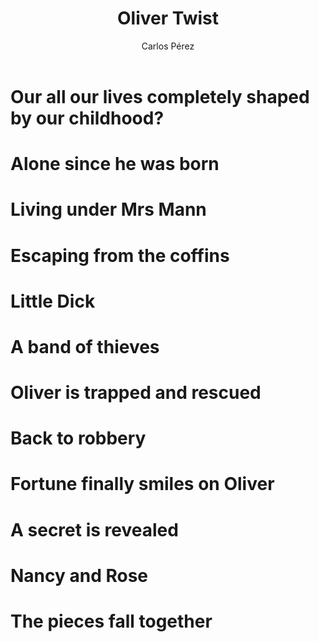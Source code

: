 #    -*- mode: org -*-

#+TITLE: Oliver Twist
#+AUTHOR: Carlos Pérez
#+EMAIL: carlos.perez@materialise.com.co

#+OPTIONS: reveal_center:t reveal_progress:t reveal_history:t reveal_control:t
#+OPTIONS: reveal_mathjax:t reveal_rolling_links:t reveal_keyboard:t reveal_overview:t num:nil
#+OPTIONS: reveal_width:1200 reveal_height:800
#+OPTIONS: toc:nil
#+OPTIONS: reveal_title_slide:""

#+REVEAL_MARGIN: 0.2
#+REVEAL_MIN_SCALE: 0.5
#+REVEAL_MAX_SCALE: 2.5
#+REVEAL_TRANS: default
#+REVEAL_THEME: moon
#+REVEAL_HLEVEL: 999
#+REVEAL_EXTRA_CSS: ./presentation.css
#+REVEAL_TITLE_SLIDE_BACKGROUND: ./images/oliver/Oliver-main.jpg
#+REVEAL_TITLE_SLIDE_BACKGROUND_SIZE: 40%
#+REVEAL_TITLE_SLIDE_BACKGROUND_TRANSITION: repeat 




* Guidelines                                                       :noexport:
1. Title
2. Genre
3. Main characters
4. Plot
5. Conclusion
6. What did you like about it?
7. What did not you like about it?
8. New vocabulary

* Ideas                                                            :noexport:
 - THis book is a costumbrist story that takes place in the United Kingdom in
   the XVIII century.

* Our all our lives completely shaped by our childhood?
#+BEGIN_NOTES

#+END_NOTES

* Alone since he was born
#+ATTR_REVEAL: :frag t
#+ATTR_HTML: :height 50%, :width 60%
[[./images/oliver/1born.jpg]]

* Living under Mrs Mann
#+ATTR_REVEAL: :frag t
#+ATTR_HTML: :height 50%, :width 60%
[[./images/oliver/2MrsMann.jpg]]

* Escaping from the coffins
#+ATTR_REVEAL: :frag t
#+ATTR_HTML: :height 30%, :width 40%
[[./images/oliver/3coffins.jpg]]

* Little Dick
#+ATTR_REVEAL: :frag t
#+ATTR_HTML: :height 50%, :width 60%
[[./images/oliver/4littleDick.jpg]]

* A band of thieves
#+ATTR_REVEAL: :frag t
#+ATTR_HTML: :height 50%, :width 60%
[[./images/oliver/5thieves.jpg]]

* Oliver is trapped and rescued
#+ATTR_REVEAL: :frag t
#+ATTR_HTML: :height 50%, :width 60%
[[./images/oliver/6rescued.jpg]]

* Back to robbery
#+ATTR_REVEAL: :frag t
#+ATTR_HTML: :height 50%, :width 60%
[[./images/oliver/7back.jpg]]

* Fortune finally smiles on Oliver
#+ATTR_REVEAL: :frag t
#+ATTR_HTML: :height 50%, :width 60%
[[./images/oliver/8fortune.jpg]]

* A secret is revealed
#+ATTR_REVEAL: :frag t
#+ATTR_HTML: :height 50%, :width 60%
[[./images/oliver/9secret.jpg]]

* Nancy and Rose
#+ATTR_REVEAL: :frag t
#+ATTR_HTML: :height 50%, :width 60%
[[./images/oliver/10Nancy_Rose.jpg]]

* The pieces fall together
#+ATTR_REVEAL: :frag t
#+ATTR_HTML: :height 100%, :width 100%
[[./images/oliver/11end.jpg]]

* Suddenly, life is not a simple linear story                      :noexport:
#+BEGIN_NOTES
She asks her future husband Ian Donnelly. Put another way, would you rob
someone of their existence, and yourself of the time shared with them on Earth,
if you knew they would one day would feel pain, and you would feel their loss?
#+END_NOTES

#+ATTR_REVEAL: :frag t
#+ATTR_HTML: :height 65%, :width 70%
[[./images/LouiseDaughter1.png]]

#+ATTR_REVEAL: :frag t
#+ATTR_HTML: :height 65%, :width 70%
[[./images/LouiseDaughter2.png]]
